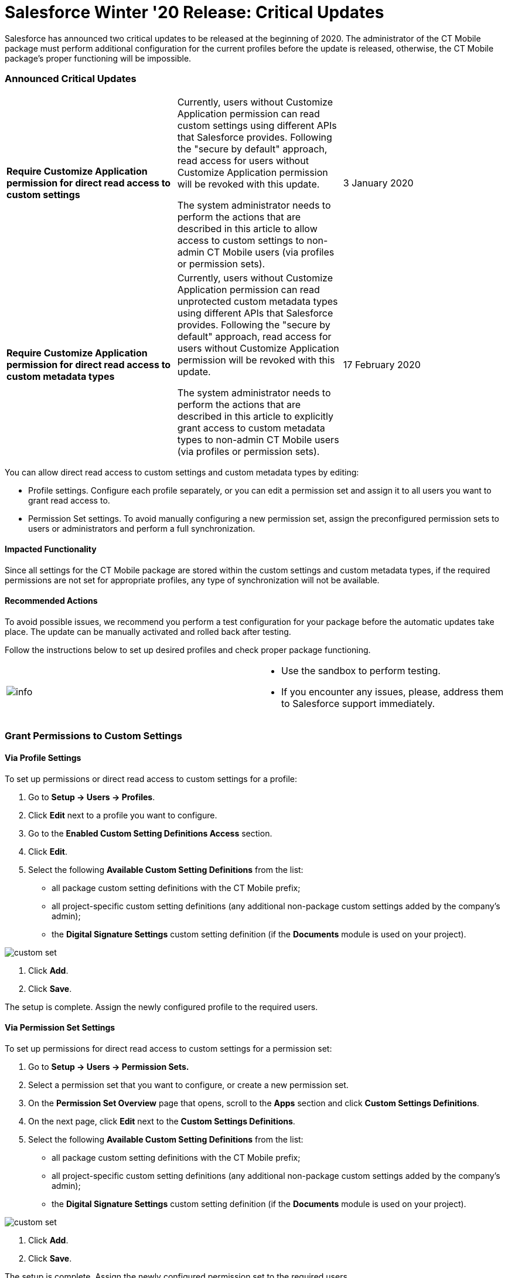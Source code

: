 = Salesforce Winter '20 Release: Critical Updates

Salesforce has announced two critical updates to be released at the
beginning of 2020. The administrator of the CT Mobile package must
perform additional configuration for the current profiles before the
update is released, otherwise, the CT Mobile package's proper
functioning will be impossible.

:toc: :toclevels: 3

[[h2_1033053122]]
=== Announced Critical Updates

[width="100%",cols="34%,33%,33%",]
|===
|*Require Customize Application permission for direct read access to
custom settings* a|
Currently, users without Customize Application permission can read
custom settings using different APIs that Salesforce provides. Following
the "secure by default" approach, read access for users without
Customize Application permission will be revoked with this update.



The system administrator needs to perform the actions that are described
in this article to allow access to custom settings to non-admin CT
Mobile users (via profiles or permission sets).

|3 January 2020

|*Require Customize Application permission for direct read access to
custom metadata types* a|
Currently, users without Customize Application permission can read
unprotected custom metadata types using different APIs that Salesforce
provides. Following the "secure by default" approach, read access for
users without Customize Application permission will be revoked with this
update.



The system administrator needs to perform the actions that are described
in this article to explicitly grant access to custom metadata types to
non-admin CT Mobile users (via profiles or permission sets).

|17 February 2020
|===



You can allow direct read access to custom settings and custom metadata
types by editing:

* Profile settings. Configure each profile separately, or you can edit a
permission set and assign it to all users you want to grant read access
to.
* Permission Set settings. To avoid manually configuring a new
permission set, assign the preconfigured permission sets to users or
administrators and perform a full synchronization.

[[h3_1457068314]]
==== Impacted Functionality

Since all settings for the CT Mobile package are stored within the
custom settings and custom metadata types, if the required permissions
are not set for appropriate profiles, any type of synchronization will
not be available.

[[h3_1936122314]]
==== Recommended Actions

To avoid possible issues, we recommend you perform a test configuration
for your package before the automatic updates take place. The update can
be manually activated and rolled back after testing.

Follow the instructions below to set up desired profiles and check
proper package functioning.

[width="100%",cols="50%,50%",]
|===
|image:info.png[] a|
*  Use the sandbox to perform testing.
* If you encounter any issues, please, address them to Salesforce
support immediately.

|===

[[h2_1632814593]]
=== Grant Permissions to Custom Settings

[[h3_215964704]]
==== Via Profile Settings

To set up permissions or direct read access to custom settings for a
profile:

. Go to *Setup → Users → Profiles*.
. Click *Edit* next to a profile you want to configure.
. Go to the *Enabled Custom Setting Definitions Access* section.
. Click *Edit*.
. Select the following *Available Custom Setting Definitions* from the
list:
* all package custom setting definitions with the CT Mobile prefix;
* all project-specific custom setting definitions (any additional
non-package custom settings added by the company's admin);
* the *Digital Signature Settings* custom setting definition (if the
*Documents* module is used on your project).

image:custom_set.png[]


. Click *Add*.
. Click *Save*.

The setup is complete. Assign the newly configured profile to the
required users.

[[h3_1992642846]]
==== Via Permission Set Settings

To set up permissions for direct read access to custom settings for a
permission set:

. Go to *Setup → Users → Permission Sets.*
. Select a permission set that you want to configure, or create a new
permission set.
. On the *Permission Set Overview* page that opens, scroll to the *Apps*
section and click *Custom Settings Definitions*.
. On the next page, click *Edit* next to the *Custom Settings
Definitions*.
. Select the following *Available Custom Setting Definitions* from the
list:
* all package custom setting definitions with the CT Mobile prefix;
* all project-specific custom setting definitions (any additional
non-package custom settings added by the company's admin);
* the *Digital Signature Settings* custom setting definition (if the
*Documents* module is used on your project).

image:custom_set.png[]


. Click *Add*.
. Click *Save*.

The setup is complete. Assign the newly configured permission set to the
required users.

[[h2_1934844072]]
=== Grant Permission to Custom Metadata Type

[[h3_1572484603]]
==== Via Profile Settings

To set permission for direct read access to custom metadata types for a
profile:

. Go to *Setup → Users → Profiles*.
. Select a profile.
. Go to the *Enable Custom Metadata Type Access* section.
. Click *Edit*.
. Select the following *Available Custom Metadata Types*:
.. package metadata types:
*[.apiobject]#CT Mobile.clm.CT Mobile.Replication#
*[.apiobject]#CT Mobile.clm.CT Mobile.Workflow#
*[.apiobject]#CT Mobile.clm.CT Mobile.Workflow Step#
.. all project-specific metadata types (any additional non-package
metadata types).

image:custom_meta_type.png[]


. Click *Add*.
. Click *Save*.

The setup is complete. Assign the newly configured profile to the
required users.

[[h3_1394622334]]
==== Via Permission Set Settings

To set up permission for direct read access to custom metadata types for
a permission set:

. Go to *Setup → Users → Permission Sets*.
. Select a permission set that you want to configure, or create a new
permission set.
. On the *Permission Set Overview* page that opens, scroll to the *Apps*
section and click *Custom Metadata Types*.
. On the next page, click *Edit* next to the *Custom Metadata Types*.
. Select the following *Available Custom Metadata Types*:
* package metadata types:
**[.apiobject]#CT Mobile.clm.CT Mobile.Replication#
**[.apiobject]#CT Mobile.clm.CT Mobile.Workflow#
**[.apiobject]#CT Mobile.clm.CT Mobile.Workflow Step#
* all project-specific metadata types (any additional non-package
metadata types).

image:custom_meta_type.png[]


. Click *Add*.
. Click *Save*.

The setup is complete. Assign the newly configured permission set to the
required users.
